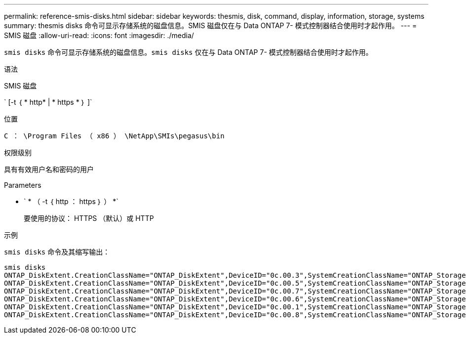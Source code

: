 ---
permalink: reference-smis-disks.html 
sidebar: sidebar 
keywords: thesmis, disk, command, display, information, storage, systems 
summary: thesmis disks 命令可显示存储系统的磁盘信息。SMIS 磁盘仅在与 Data ONTAP 7- 模式控制器结合使用时才起作用。 
---
= SMIS 磁盘
:allow-uri-read: 
:icons: font
:imagesdir: ./media/


[role="lead"]
``smis disks`` 命令可显示存储系统的磁盘信息。`smis disks` 仅在与 Data ONTAP 7- 模式控制器结合使用时才起作用。

.语法
SMIS 磁盘

` [-t ｛ * http* | * https * ｝ ]`

.位置
`C ： \Program Files （ x86 ） \NetApp\SMIs\pegasus\bin`

.权限级别
具有有效用户名和密码的用户

.Parameters
* ` * （ -t ｛ http ： https ｝ ） *`
+
要使用的协议： HTTPS （默认）或 HTTP



.示例
`smis disks` 命令及其缩写输出：

[listing]
----
smis disks
ONTAP_DiskExtent.CreationClassName="ONTAP_DiskExtent",DeviceID="0c.00.3",SystemCreationClassName="ONTAP_StorageSystem",SystemName="ONTAP:0135027815"
ONTAP_DiskExtent.CreationClassName="ONTAP_DiskExtent",DeviceID="0c.00.5",SystemCreationClassName="ONTAP_StorageSystem",SystemName="ONTAP:0135027815"
ONTAP_DiskExtent.CreationClassName="ONTAP_DiskExtent",DeviceID="0c.00.7",SystemCreationClassName="ONTAP_StorageSystem",SystemName="ONTAP:0135027815"
ONTAP_DiskExtent.CreationClassName="ONTAP_DiskExtent",DeviceID="0c.00.6",SystemCreationClassName="ONTAP_StorageSystem",SystemName="ONTAP:0135027815"
ONTAP_DiskExtent.CreationClassName="ONTAP_DiskExtent",DeviceID="0c.00.1",SystemCreationClassName="ONTAP_StorageSystem",SystemName="ONTAP:0135027815"
ONTAP_DiskExtent.CreationClassName="ONTAP_DiskExtent",DeviceID="0c.00.8",SystemCreationClassName="ONTAP_StorageSystem",SystemName="ONTAP:0135027815"
----